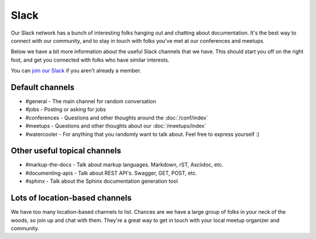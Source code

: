 Slack
=====

Our Slack network has a bunch of interesting folks hanging out and chatting about documentation.
It's the best way to connect with our community,
and to stay in touch with folks you've met at our conferences and meetups.

Below we have a bit more information about the useful Slack channels that we have.
This should start you off on the right foot,
and get you connected with folks who have similar interests.

You can `join our Slack <http://slack.writethedocs.org/>`_ if you aren't already a member.

Default channels
----------------

* #general - The main channel for random conversation
* #jobs - Posting or asking for jobs
* #conferences - Questions and other thoughts around the :doc:`/conf/index`
* #meetups - Questions and other thoughts about our :doc:`/meetups/index`
* #watercooler - For anything that you randomly want to talk about. Feel free to express yourself :)

Other useful topical channels
-----------------------------

* #markup-the-docs - Talk about markup languages. Markdown, rST, Asciidoc, etc.
* #documenting-apis - Talk about REST API's. Swagger, GET, POST, etc.
* #sphinx - Talk about the Sphinx documentation generation tool

Lots of location-based channels
-------------------------------

We have too many location-based channels to list.
Chances are we have a large group of folks in your neck of the woods,
so join up and chat with them.
They're a great way to get in touch with your local meetup organizer and community.
